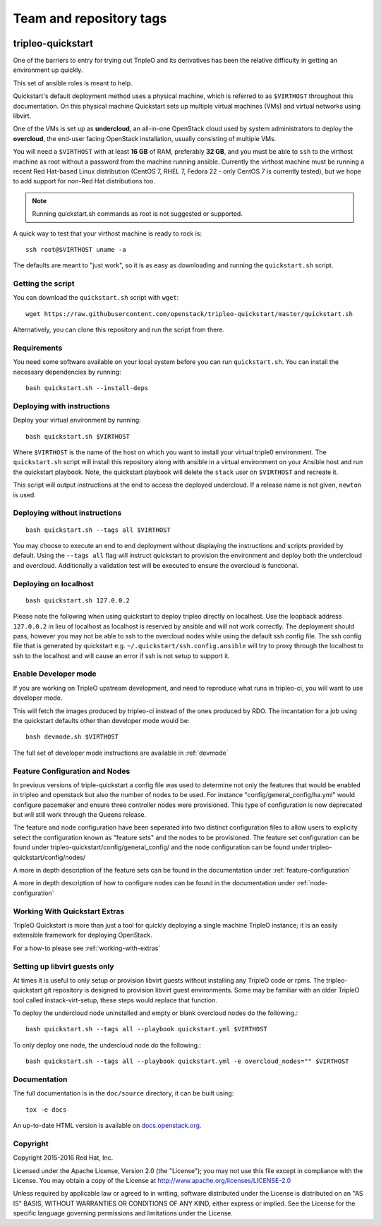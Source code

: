 ========================
Team and repository tags
========================

.. image:: http://governance.openstack.org/badges/tripleo-quickstart.svg
    :target: http://governance.openstack.org/reference/tags/index.html

.. Change things from this point on

tripleo-quickstart
==================

One of the barriers to entry for trying out TripleO and its derivatives has
been the relative difficulty in getting an environment up quickly.

This set of ansible roles is meant to help.

Quickstart's default deployment method uses a physical machine, which is
referred to as ``$VIRTHOST`` throughout this documentation. On this physical
machine Quickstart sets up multiple virtual machines (VMs) and virtual networks
using libvirt.

One of the VMs is set up as **undercloud**, an all-in-one OpenStack cloud used
by system administrators to deploy the **overcloud**, the end-user facing
OpenStack installation, usually consisting of multiple VMs.

You will need a ``$VIRTHOST`` with at least **16 GB** of RAM, preferably **32
GB**, and you must be able to ``ssh`` to the virthost machine as root without a
password from the machine running ansible.  Currently the virthost machine must
be running a recent Red Hat-based Linux distribution (CentOS 7, RHEL 7, Fedora
22 - only CentOS 7 is currently tested), but we hope to add support for non-Red
Hat distributions too.

..  note::
    Running quickstart.sh commands as root is not suggested or supported.

A quick way to test that your virthost machine is ready to rock is::

    ssh root@$VIRTHOST uname -a

The defaults are meant to "just work", so it is as easy as downloading
and running the ``quickstart.sh`` script.

Getting the script
------------------

You can download the ``quickstart.sh`` script with ``wget``::

    wget https://raw.githubusercontent.com/openstack/tripleo-quickstart/master/quickstart.sh

Alternatively, you can clone this repository and run the script from there.

Requirements
------------

You need some software available on your local system before you can run
``quickstart.sh``. You can install the necessary dependencies by running::

    bash quickstart.sh --install-deps

Deploying with instructions
---------------------------

Deploy your virtual environment by running::

    bash quickstart.sh $VIRTHOST

Where ``$VIRTHOST`` is the name of the host on which you want to install your
virtual triple0 environment. The ``quickstart.sh`` script will install this
repository along with ansible in a virtual environment on your Ansible host and
run the quickstart playbook. Note, the quickstart playbook will delete the
``stack`` user on ``$VIRTHOST`` and recreate it.

This script will output instructions at the end to access the deployed
undercloud. If a release name is not given, ``newton`` is used.

Deploying without instructions
------------------------------
::

    bash quickstart.sh --tags all $VIRTHOST

You may choose to execute an end to end deployment without displaying the
instructions and scripts provided by default.  Using the ``--tags all`` flag
will instruct quickstart to provision the environment and deploy both the
undercloud and overcloud.  Additionally a validation test will be executed to
ensure the overcloud is functional.

Deploying on localhost
----------------------
::

    bash quickstart.sh 127.0.0.2

Please note the following when using quickstart to deploy tripleo directly on
localhost.  Use the loopback address ``127.0.0.2`` in lieu of localhost as
localhost is reserved by ansible and will not work correctly. The deployment
should pass, however you may not be able to ssh to the overcloud nodes
while using the default ssh config file. The ssh config file that is generated
by quickstart e.g. ``~/.quickstart/ssh.config.ansible`` will try to proxy
through the localhost to ssh to the localhost and will cause an error
if ssh is not setup to support it.

Enable Developer mode
---------------------

If you are working on TripleO upstream development, and need to reproduce what
runs in tripleo-ci, you will want to use developer mode.

This will fetch the images produced by tripleo-ci instead of the ones produced
by RDO. The incantation for a job using the quickstart defaults other than
developer mode would be::

    bash devmode.sh $VIRTHOST

The full set of developer mode instructions are available in :ref:`devmode`

Feature Configuration and Nodes
-------------------------------

In previous versions of triple-quickstart a config file was used to determine
not only the features that would be enabled in tripleo and openstack but also
the number of nodes to be used. For instance "config/general_config/ha.yml" would
configure pacemaker and ensure three controller nodes were provisioned.  This type
of configuration is now deprecated but will still work through the Queens release.

The feature and node configuration have been seperated into two distinct
configuration files to allow users to explicity select the configuration known as
"feature sets" and the nodes to be provisioned.  The feature set configuration
can be found under tripleo-quickstart/config/general_config/ and the node
configuration can be found under tripleo-quickstart/config/nodes/

A more in depth description of the feature sets can be found in the documentation
under :ref:`feature-configuration`

A more in depth description of how to configure nodes can be found in the
documentation under :ref:`node-configuration`

Working With Quickstart Extras
------------------------------

TripleO Quickstart is more than just a tool for quickly deploying a single machine
TripleO instance; it is an easily extensible framework for deploying OpenStack.

For a how-to please see :ref:`working-with-extras`

Setting up libvirt guests only
------------------------------

At times it is useful to only setup or provision libvirt guests without installing any
TripleO code or rpms.  The tripleo-quickstart git repository is designed to provision
libvirt guest environments.  Some may be familiar with an older TripleO tool called
instack-virt-setup, these steps would replace that function.

To deploy the undercloud node uninstalled and empty or blank overcloud nodes
do the following.::

    bash quickstart.sh --tags all --playbook quickstart.yml $VIRTHOST

To only deploy one node, the undercloud node do the following.::

    bash quickstart.sh --tags all --playbook quickstart.yml -e overcloud_nodes="" $VIRTHOST

Documentation
-------------

The full documentation is in the ``doc/source`` directory, it can be built
using::

    tox -e docs

An up-to-date HTML version is available on docs.openstack.org_.

.. _docs.openstack.org: http://docs.openstack.org/developer/tripleo-quickstart/

Copyright
---------

Copyright 2015-2016 Red Hat, Inc.

Licensed under the Apache License, Version 2.0 (the "License"); you may
not use this file except in compliance with the License. You may obtain
a copy of the License at http://www.apache.org/licenses/LICENSE-2.0

Unless required by applicable law or agreed to in writing, software
distributed under the License is distributed on an "AS IS" BASIS,
WITHOUT WARRANTIES OR CONDITIONS OF ANY KIND, either express or implied.
See the License for the specific language governing permissions and
limitations under the License.
